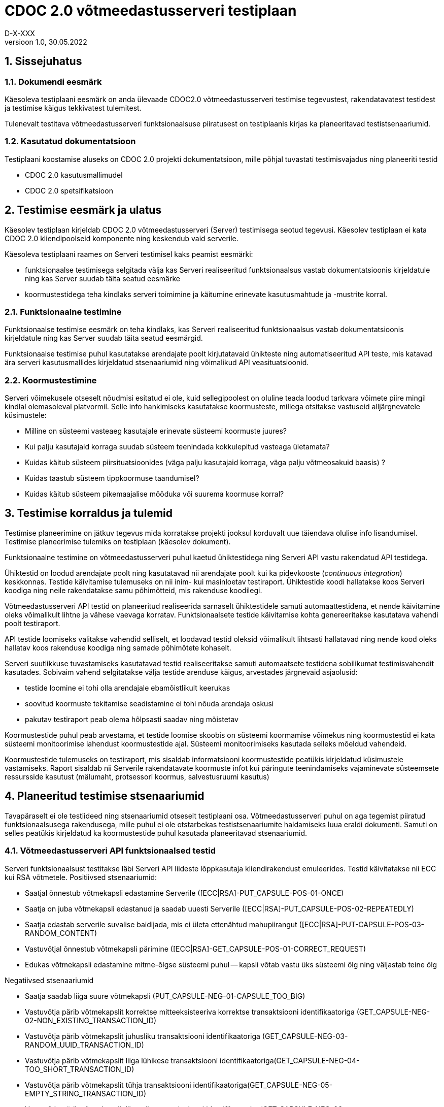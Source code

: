 :source-highlighter: rouge
:table-caption: Tabel
:figure-caption: Joonis
:imagesdir: images
:pdf-style: cyber-theme.yml
:icons: font
:classification: AVALIK
:title-page-background-image: {pdf-stylesdir}/images/title_page_bg_Avalik.svg
:title-page:
:toclevels: 3
:toc-title: Sisukord
:version-label: Versioon
:numbered:
:docnumber:
:author: Tehniline dokument
:revdate: 30.05.2022
:revnumber: 1.0
:numbered:
:docnumber: D-X-XXX
:author: D-X-XXX

= CDOC 2.0 võtmeedastusserveri testiplaan

== Sissejuhatus

=== Dokumendi eesmärk

Käesoleva testiplaani eesmärk on anda ülevaade CDOC2.0 võtmeedastusserveri testimise tegevustest, rakendatavatest testidest ja testimise käigus tekkivatest tulemitest.

Tulenevalt testitava võtmeedastusserveri funktsionaalsuse piiratusest on testiplaanis kirjas ka planeeritavad testistsenaariumid.

=== Kasutatud dokumentatsioon

Testiplaani koostamise aluseks on CDOC 2.0 projekti dokumentatsioon, mille põhjal tuvastati testimisvajadus ning planeeriti testid

* CDOC 2.0 kasutusmallimudel
* CDOC 2.0 spetsifikatsioon

== Testimise eesmärk ja ulatus

Käesolev testiplaan kirjeldab CDOC 2.0 võtmeedastusserveri (Server) testimisega seotud tegevusi. Käesolev testiplaan ei kata CDOC 2.0 kliendipoolseid komponente ning keskendub vaid serverile.

Käesoleva testiplaani raames on Serveri testimisel kaks peamist eesmärki:

*	funktsionaalse testimisega selgitada välja kas Serveri realiseeritud funktsionaalsus vastab dokumentatsioonis kirjeldatule ning kas Server suudab täita seatud eesmärke
*	koormustestidega teha kindlaks serveri toimimine ja käitumine erinevate kasutusmahtude ja -mustrite korral.

=== Funktsionaalne testimine

Funktsionaalse testimise eesmärk on teha kindlaks, kas Serveri realiseeritud funktsionaalsus vastab dokumentatsioonis kirjeldatule ning kas Server suudab täita seatud eesmärgid.

Funktsionaalse testimise puhul kasutatakse arendajate poolt kirjutatavaid ühikteste ning automatiseeritud API teste, mis katavad ära serveri kasutusmallides kirjeldatud stsenaariumid ning võimalikud API veasituatsioonid.

=== Koormustestimine

Serveri võimekusele otseselt nõudmisi esitatud ei ole, kuid sellegipoolest on oluline teada loodud tarkvara võimete piire mingil kindlal olemasoleval platvormil.
Selle info hankimiseks kasutatakse koormusteste, millega otsitakse vastuseid alljärgnevatele küsimustele:

*	Milline on süsteemi vasteaeg kasutajale erinevate süsteemi koormuste juures?
*	Kui palju kasutajaid korraga suudab süsteem teenindada kokkulepitud vasteaga ületamata?
*	Kuidas käitub süsteem piirsituatsioonides (väga palju kasutajaid korraga, väga palju võtmeosakuid baasis) ?
*	Kuidas taastub süsteem tippkoormuse taandumisel?
*	Kuidas käitub süsteem pikemaajalise mõõduka või suurema koormuse korral?

== Testimise korraldus ja tulemid

Testimise planeerimine on jätkuv tegevus mida korratakse projekti jooksul korduvalt uue täiendava olulise info lisandumisel. Testimise planeerimise tulemiks on testiplaan (käesolev dokument).

Funktsionaalne testimine on võtmeedastusserveri puhul kaetud ühiktestidega ning Serveri API vastu rakendatud API testidega.

Ühiktestid on loodud arendajate poolt ning kasutatavad nii arendajate poolt kui ka pidevkooste (_continuous integration_) keskkonnas. Testide käivitamise tulemuseks on nii inim- kui masinloetav testiraport. Ühiktestide koodi hallatakse koos Serveri koodiga ning neile rakendatakse samu põhimõtteid, mis rakenduse koodilegi.

Võtmeedastusserveri API testid on planeeritud realiseerida sarnaselt ühiktestidele samuti automaattestidena, et nende käivitamine oleks võimalikult lihtne ja vähese vaevaga korratav. Funktsionaalsete testide käivitamise kohta genereeritakse kasutatava vahendi poolt testiraport.

API testide loomiseks valitakse vahendid selliselt, et loodavad testid oleksid võimalikult lihtsasti hallatavad ning nende kood oleks hallatav koos rakenduse koodiga ning samade põhimõtete kohaselt.

Serveri suutlikkuse tuvastamiseks kasutatavad testid realiseeritakse samuti automaatsete testidena sobilikumat testimisvahendit kasutades. Sobivaim vahend selgitatakse välja testide arenduse käigus, arvestades järgnevaid asjaolusid:

* testide loomine ei tohi olla arendajale ebamõistlikult keerukas
* soovitud koormuste tekitamise seadistamine ei tohi nõuda arendaja oskusi
* pakutav testiraport peab olema hõlpsasti saadav ning mõistetav

Koormustestide puhul peab arvestama, et testide loomise skoobis on süsteemi koormamise võimekus ning koormustestid ei kata süsteemi monitoorimise lahendust koormustestide ajal. Süsteemi monitoorimiseks kasutada selleks mõeldud vahendeid.

Koormustestide tulemuseks on testiraport, mis sisaldab informatsiooni koormustestide peatükis kirjeldatud küsimustele vastamiseks. Raport sisaldab nii Serverile rakendatavate koormuste infot kui päringute teenindamiseks vajaminevate süsteemsete ressursside kasutust (mälumaht, protsessori koormus, salvestusruumi kasutus)

== Planeeritud testimise stsenaariumid

Tavapäraselt ei ole testiideed ning stsenaariumid otseselt testiplaani osa. Võtmeedastusserveri puhul on aga tegemist piiratud funktsionaalsusega rakendusega, mille puhul ei ole otstarbekas testistsenaariumite haldamiseks luua eraldi dokumenti. Samuti on selles peatükis kirjeldatud ka koormustestide puhul kasutada planeeritavad stsenaariumid.

=== Võtmeedastusserveri API funktsionaalsed testid

Serveri funktsionaalsust testitakse läbi Serveri API liideste lõppkasutaja kliendirakendust emuleerides.
Testid käivitatakse nii ECC kui RSA võtmetele.
Positiivsed stsenaariumid:

*	Saatjal õnnestub võtmekapsli edastamine Serverile ([ECC|RSA]-PUT_CAPSULE-POS-01-ONCE)
*	Saatja on juba võtmekapsli edastanud ja saadab uuesti Serverile ([ECC|RSA]-PUT_CAPSULE-POS-02-REPEATEDLY)
*	Saatja edastab serverile suvalise baidijada, mis ei ületa ettenähtud mahupiirangut ([ECC|RSA]-PUT-CAPSULE-POS-03-RANDOM_CONTENT)
*	Vastuvõtjal õnnestub võtmekapsli pärimine ([ECC|RSA]-GET_CAPSULE-POS-01-CORRECT_REQUEST)
*	Edukas võtmekapsli edastamine mitme-õlgse süsteemi puhul -- kapsli võtab vastu üks süsteemi õlg ning väljastab teine õlg

Negatiivsed stsenaariumid

*	Saatja saadab liiga suure võtmekapsli (PUT_CAPSULE-NEG-01-CAPSULE_TOO_BIG)
*	Vastuvõtja pärib võtmekapslit korrektse mitteeksisteeriva korrektse transaktsiooni identifikaatoriga (GET_CAPSULE-NEG-02-NON_EXISTING_TRANSACTION_ID)
*	Vastuvõtja pärib võtmekapslit juhusliku transaktsiooni identifikaatoriga (GET_CAPSULE-NEG-03-RANDOM_UUID_TRANSACTION_ID)
*	Vastuvõtja pärib võtmekapslit liiga lühikese transaktsiooni identifikaatoriga(GET_CAPSULE-NEG-04-TOO_SHORT_TRANSACTION_ID)
*	Vastuvõtja pärib võtmekapslit tühja transaktsiooni identifikaatoriga(GET_CAPSULE-NEG-05-EMPTY_STRING_TRANSACTION_ID)
*	Vastuvõtja pärib võtmekapslit liiga pika transaktsiooni identifikaatoriga(GET_CAPSULE-NEG-06-TOO_LONG_RANDOM_STRING_TRANSACTION_ID)
*	Vastuvõtja pärib võtmekapslit korrektse transaktsiooni identifikaatoriga, aga vastuvõtja avalik võti ei klapi sellega ([ECC|RSA]-GET_CAPSULE-NEG-07-PUBLIC_KEY_NOT_MATCHING)

=== Serveri koormustestid

Serveri käitumise kohta info hankimiseks on vaja serverit koormata päringutega, mis võimalikult täpselt püüavad jäljendada võimalikku reaalelulist kasutajate käitumismustrit.

Võtmeedastusserveri koormuse tekitamiseks saab kasutada kahte erinevat teoreetilist stsenaariumit - planeeritult positiivsete vastustega päringud ja kombinatsioon positiivse vastusega ning veaga lõppevastest päringutest

==== Stsenaarium A

Serverit koormatakse seadistatava aja jooksul tippkoormuseni tõusva ning seadistatava aja jooksul stabiilselt püsiva tippkoormusega eeldatavalt positiivseid vastuseid saavate päringutega.

*	kasutaja poolt seadistatav hulk samaaegseid edukaid võtmekapsli saatmise päringuid
*	kasutaja poolt seadistatav hulk samaaegseid edukaid võtmekapsli pärimise päringuid

==== Stsenaarium B

Serverit koormatakse seadistatava aja jooksul tippkoormuseni tõusva ning seadistatava aja jooksul stabiilselt püsiva tippkoormusega seadistatava osakaaluga nii positiivseid vastuseid kui veateateid saavate päringutega.

*	kasutaja poolt seadistatav hulk samaaegseid edukaid võtmekapsli saatmise päringuid
*	kasutaja poolt seadistatav hulk samaaegseid edukaid võtmekapsli pärimise päringuid
*	kasutaja poolt seadistatav hulk samaaegseid veaga lõppevaid võtmekapsli saatmise päringuid
*	kasutaja poolt seadistatav hulk samaaegseid võtmekapsli küsimise päringuid korrektse transaktsiooni identifikaatoriga, mille vastuvõtja avalik võti ei klapi
*	kasutaja poolt seadistatav hulk samaaegseid võtmekapsli küsimise päringuid mitteeksisteeriva transaktsiooni identifikaatoriga

==== Stsenaariumite rakendamine koormustestides

* Milline on süsteemi vasteaeg kasutajale erinevate süsteemi koormuste juures?
* Kui palju kasutajaid korraga suudab süsteem teenindada kokkulepitud vasteaga ületamata?

Nendele küsimustele vastuste leidmiseks saab kasutada lihtsamat *stsenaariumit A* erinevate koormuste juures.

* Kuidas käitub süsteem piirsituatsioonides -- väga palju kasutajaid korraga, väga palju võtmeosakuid baasis?

Sellise testi puhul püütakse süsteem viia piirsituatsiooni või üle selle ning jälgitakse süsteemi käitumist sellistes oludes. Piirsituatsioonide kompamisel võiks kasutada *stsenaariumi B*. Piirsituatsioonid tekivad tõenäoliselt rünnete tagajärjel ning sisaldavad oletatavasti märkimisväärsel hulgal ka mittekorrektseid päringuid.

* Milline on süsteemi taastumise võime peale piirkoormuse taandumist?

Selle testi puhul kogutakse infot tipukoormusest taastumise võime kohta. Sellegi küsimuse vastuse otsimisel on asjakohane kasutada *stsenaariumi B*.

* Kuidas käitub süsteem pikemaajalise mõõduka või suurema koormuse korral?

Süsteemi käitatakse pikema aja jooksul ühtlase mõõduka koormusega ning püütakse leida anomaaliaid või vigu, mis võivad ilmneda süsteemi pikemaajalisel tööl (väikesed mälulekked jne). Pikemaajalist koormamist võib rakendada nii *stsenaariumi A kui B*.

== Testkeskkond

Võtmeedastusserver on Linux platvormil töötama planeeritud serverrakendus. Serveri testimisel kasutatakse uusimat Java LTS versiooni, mis testiplaani kirjutamise hetkel on Java versioon 17.

Detailne kasutatud testkeskkonda puudutav info kajastatakse koostatavas testiraportis.
